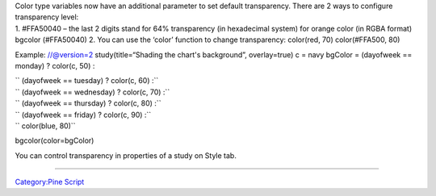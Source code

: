 .. raw:: mediawiki

   {{Languages}}

| Color type variables now have an additional parameter to set default
  transparency. There are 2 ways to configure transparency level:
| 1. #FFA50040 – the last 2 digits stand for 64% transparency (in
  hexadecimal system) for orange color (in RGBA format) bgcolor
  (#FFA50040) 2. You can use the ‘color’ function to change
  transparency: color(red, 70) color(#FFA500, 80)

Example: //@version=2 study(title=“Shading the chart's background”,
overlay=true) c = navy bgColor = (dayofweek == monday) ? color(c, 50) :

| `` (dayofweek == tuesday) ? color(c, 60) :``
| `` (dayofweek == wednesday) ? color(c, 70) :``
| `` (dayofweek == thursday) ? color(c, 80) :``
| `` (dayofweek == friday) ? color(c, 90) :``
| `` color(blue, 80)``

bgcolor(color=bgColor)

You can control transparency in properties of a study on Style tab.
|Transparency settings|

--------------

`Category:Pine Script <Category:Pine_Script>`__

.. |Transparency settings| image:: Transparency_settings.png

